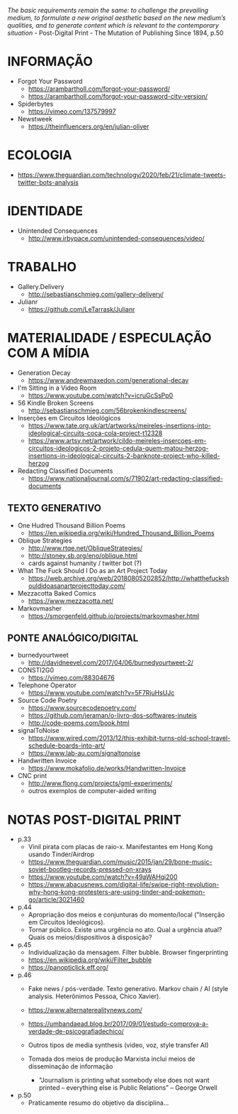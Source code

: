 /The basic requirements remain the same: to challenge the prevailing medium, to formulate a new original aesthetic based on the new medium’s qualities, and to generate content which is relevant to the contemporary situation/ - Post-Digital Print - The Mutation of Publishing Since 1894, p.50

[[./headerImg.jpg]]

* INFORMAÇÃO
- Forgot Your Password
  - https://arambartholl.com/forgot-your-password/
  - https://arambartholl.com/forgot-your-password-city-version/

- Spiderbytes
  - https://vimeo.com/137579997

- Newstweek
  - https://theinfluencers.org/en/julian-oliver

* ECOLOGIA
- https://www.theguardian.com/technology/2020/feb/21/climate-tweets-twitter-bots-analysis

* IDENTIDADE
- Unintended Consequences
  - http://www.irbypace.com/unintended-consequences/video/

* TRABALHO
- Gallery.Delivery
  - http://sebastianschmieg.com/gallery-delivery/

- Julianr
  - https://github.com/LeTarrask/Julianr

* MATERIALIDADE / ESPECULAÇÃO COM A MÍDIA
- Generation Decay
  - https://www.andrewmaxedon.com/generational-decay
- I'm Sitting in a Video Room
  - https://www.youtube.com/watch?v=icruGcSsPp0

- 56 Kindle Broken Screens
  - http://sebastianschmieg.com/56brokenkindlescreens/

- Inserções em Circuitos Ideológicos
  - https://www.tate.org.uk/art/artworks/meireles-insertions-into-ideological-circuits-coca-cola-project-t12328
  - https://www.artsy.net/artwork/cildo-meireles-insercoes-em-circuitos-ideologicos-2-projeto-cedula-quem-matou-herzog-insertions-in-ideological-circuits-2-banknote-project-who-killed-herzog

- Redacting Classified Documents
  - https://www.nationaljournal.com/s/71902/art-redacting-classified-documents

** TEXTO GENERATIVO
- One Hudred Thousand Billion Poems
  - https://en.wikipedia.org/wiki/Hundred_Thousand_Billion_Poems

- Oblique Strategies
  - http://www.rtqe.net/ObliqueStrategies/
  - http://stoney.sb.org/eno/oblique.html
  - cards against humanity / twitter bot (?)

- What The Fuck Should I Do as an Art Project Today
  - https://web.archive.org/web/20180805202852/http://whatthefuckshouldidoasanartprojecttoday.com/

- Mezzacotta Baked Comics
  - https://www.mezzacotta.net/

- Markovmasher
  - https://smorgenfeld.github.io/projects/markovmasher.html

** PONTE ANALÓGICO/DIGITAL
- burnedyourtweet
  - http://davidneevel.com/2017/04/06/burnedyourtweet-2/

- CONSTI2G0
  - https://vimeo.com/88304676

- Telephone Operator
  - https://www.youtube.com/watch?v=5F7RjuHsUJc

- Source Code Poetry
  - https://www.sourcecodepoetry.com/
  - https://github.com/jeraman/o-livro-dos-softwares-inuteis
  - http://code-poems.com/book.html

- signalToNoise
  - https://www.wired.com/2013/12/this-exhibit-turns-old-school-travel-schedule-boards-into-art/
  - https://www.lab-au.com/signaltonoise

- Handwritten Invoice
  - https://www.mokafolio.de/works/Handwritten-Invoice

- CNC print
  - http://www.flong.com/projects/gml-experiments/
  - outros exemplos de computer-aided writing


# * MISC (urbanart)
# - A Lost
#   - https://www.booooooom.com/2012/04/18/artist-julien-berthier/

# - SpY
#   - http://spy-urbanart.com/work/

* NOTAS POST-DIGITAL PRINT
- p.33
  - Vinil pirata com placas de raio-x. Manifestantes em Hong Kong usando Tinder/Airdrop
  - https://www.theguardian.com/music/2015/jan/29/bone-music-soviet-bootleg-records-pressed-on-xrays
  - https://www.youtube.com/watch?v=49aWAHqi200
  - https://www.abacusnews.com/digital-life/swipe-right-revolution-why-hong-kong-protesters-are-using-tinder-and-pokemon-go/article/3021460

- p.44
  - Apropriação dos meios e conjunturas do momento/local ("Inserção em Circuitos Ideológicos).
  - Tornar público. Existe uma urgência no ato. Qual a urgência atual? Quais os meios/dispositivos à disposição?

- p.45
  - Individualização da mensagem. Filter bubble. Browser fingerprinting
  - https://en.wikipedia.org/wiki/Filter_bubble
  - https://panopticlick.eff.org/

- p.46
  - Fake news / pós-verdade. Texto generativo. Markov chain / AI (style analysis. Heterônimos Pessoa, Chico Xavier).
  - https://www.alternaterealitynews.com/
  - https://umbandaead.blog.br/2017/09/01/estudo-comprova-a-verdade-de-psicografiadechico/
  - Outros tipos de media synthesis (video, voz, style transfer AI)

  - Tomada dos meios de produção Marxista inclui meios de disseminação de informação
    - "Journalism is printing what somebody else does not want printed – everything else is Public Relations” – George Orwell

- p.50
  - Praticamente resumo do objetivo da disciplina...

# * colecoes para analisar
# https://arambartholl.com/archive/
# http://jamesbridle.com/works
# http://sebastianschmieg.com/

# ** links lia
# https://www.gemalto.com/review/facialrecognition/index.aspx

# https://www.youtube.com/watch?v=lH2gMNrUuEY

# https://www.youtube.com/watch?v=BU9YAHigNx8

# https://www.reddit.com/r/SFWdeepfakes/comments/7vy36n/rdeepfakes_has_been_banned/

# https://www.theverge.com/2018/1/30/16945494/deepfakes-porn-face-swap-legal

# https://www.vice.com/en_ca/article/j5wngd/kim-kardashian-deepfake-mark-zuckerberg-facebook-youtube

# https://www.youtube.com/watch?v=0VxGqjtuJuE

# https://en.wikipedia.org/wiki/Alphonse_Bertillon#/media/File:Bertillon,_Alphonse,_fiche_anthropométrique_recto-verso.jpg

# https://www.theverge.com/2017/10/30/16569402/ai-generate-fake-faces-celebs-nvidia-gan

# https://generated.photos/faces

# http://quasimondo.com

# https://www.youtube.com/watch?v=bfhcco9gS30&feature=emb_title

# https://theglassroom.org/glassroomlondon/exhibits
